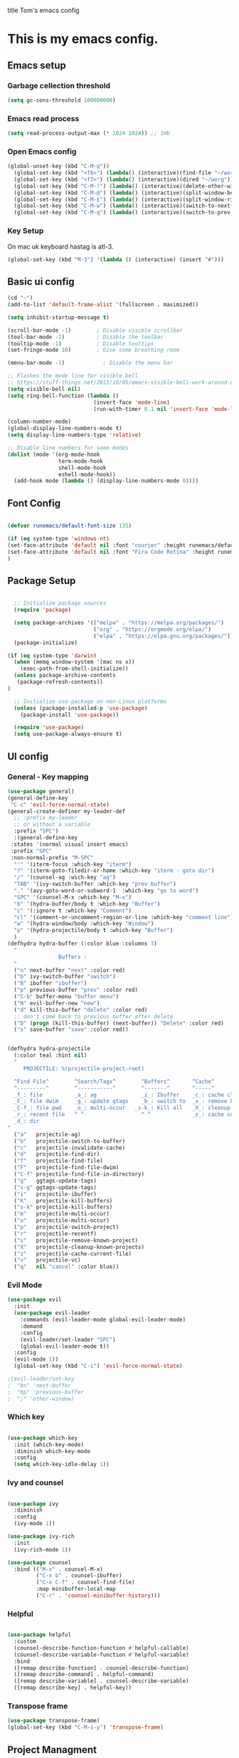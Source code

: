 title Tom's emacs config
#+PROPERTY: header-args:emacs-lisp :tangle .emacs.d/init.el


* This is my emacs config.

** Emacs setup
*** Garbage cellection threshold
#+begin_src emacs-lisp
  (setq gc-cons-threshold 100000000)
#+end_src
*** Emacs read process
#+begin_src emacs-lisp
(setq read-process-output-max (* 1024 1024)) ;; 1mb
#+end_src
*** Open Emacs config
#+begin_src emacs-lisp
  (global-unset-key (kbd "C-M-q"))
    (global-set-key (kbd "<f6>") (lambda() (interactive)(find-file "~/workspace/dotfiles/emacs.org")))
    (global-set-key (kbd "<f7>") (lambda() (interactive)(dired "~/worg")))
    (global-set-key (kbd "C-M-!") (lambda() (interactive)(delete-other-windows)))
    (global-set-key (kbd "C-M-@") (lambda() (interactive)(split-window-below)))
    (global-set-key (kbd "C-M-£") (lambda() (interactive)(split-window-right)))
    (global-set-key (kbd "C-M-w") (lambda() (interactive)(switch-to-next-buffer)))
    (global-set-key (kbd "C-M-q") (lambda() (interactive)(switch-to-prev-buffer)))
#+end_src
*** Key Setup
On mac uk keyboard hastag is atl-3.
#+begin_src emacs-lisp
(global-set-key (kbd "M-3") '(lambda () (interactive) (insert "#")))
#+end_src

** Basic ui config

#+begin_src emacs-lisp
  (cd "~")
  (add-to-list 'default-frame-alist '(fullscreen . maximized))

  (setq inhibit-startup-message t)

  (scroll-bar-mode -1)        ; Disable visible scrollbar
  (tool-bar-mode -1)          ; Disable the toolbar
  (tooltip-mode -1)           ; Disable tooltips
  (set-fringe-mode 10)        ; Give some breathing room

  (menu-bar-mode -1)            ; Disable the menu bar

  ;; Flashes the mode line for visible bell
  ;; https://stuff-things.net/2015/10/05/emacs-visible-bell-work-around-on-os-x-el-capitan/n
  (setq visible-bell nil)
  (setq ring-bell-function (lambda ()
                             (invert-face 'mode-line)
                             (run-with-timer 0.1 nil 'invert-face 'mode-line)))

  (column-number-mode)
  (global-display-line-numbers-mode t)
  (setq display-line-numbers-type 'relative)

  ;; Disable line numbers for some modes
  (dolist (mode '(org-mode-hook
                  term-mode-hook
                  shell-mode-hook
                  eshell-mode-hook))
    (add-hook mode (lambda () (display-line-numbers-mode 0))))

#+end_src
** Font Config

#+begin_src emacs-lisp

  (defvar runemacs/default-font-size 135)

  (if (eq system-type 'windows-nt)
  (set-face-attribute 'default nil :font "courier" :height runemacs/default-font-size)
  (set-face-attribute 'default nil :font "Fira Code Retina" :height runemacs/default-font-size)
  )

#+end_src

** Package Setup

#+begin_src emacs-lisp

  ;; Initialize package sources
  (require 'package)

  (setq package-archives '(("melpa" . "https://melpa.org/packages/")
                           ("org" . "https://orgmode.org/elpa/")
                           ("elpa" . "https://elpa.gnu.org/packages/")))
  (package-initialize)

(if (eq system-type 'darwin)
  (when (memq window-system '(mac ns x))
    (exec-path-from-shell-initialize))
  (unless package-archive-contents
   (package-refresh-contents))
)

  ;; Initialize use-package on non-Linux platforms
  (unless (package-installed-p 'use-package)
    (package-install 'use-package))

  (require 'use-package)
  (setq use-package-always-ensure t)

#+end_src

** UI config
*** General - Key mapping
#+begin_src emacs-lisp
(use-package general)
(general-define-key
 "C-c" 'evil-force-normal-state)
(general-create-definer my-leader-def
  ;; :prefix my-leader
  ;; or without a variable
  :prefix "SPC")
  :(general-define-key
 :states '(normal visual insert emacs)
 :prefix "SPC"
 :non-normal-prefix "M-SPC"
  "'" '(iterm-focus :which-key "iterm")
  "?" '(iterm-goto-filedir-or-home :which-key "iterm - goto dir")
  "/" '(counsel-ag :wich-key "ag")
  "TAB" '(ivy-switch-buffer :which-key "prev buffer")
  "." '(avy-goto-word-or-subword-1  :which-key "go to word")
  "SPC" '(counsel-M-x :which-key "M-x")
  "b" '(hydra-buffer/body t :which-key "Buffer")
  "c" '(:ignore t :which-key "Comment")
  "cl" '(comment-or-uncomment-region-or-line :which-key "comment line")
  "w" '(hydra-window/body :which-key "Window")
  "p" '(hydra-projectile/body t :which-key "Buffer")
  )
(defhydra hydra-buffer (:color blue :columns 3)
  "
                Buffers :
  "
  ("n" next-buffer "next" :color red)
  ("b" ivy-switch-buffer "switch")
  ("B" ibuffer "ibuffer")
  ("p" previous-buffer "prev" :color red)
  ("C-b" buffer-menu "buffer menu")
  ("N" evil-buffer-new "new")
  ("d" kill-this-buffer "delete" :color red)
  ;; don't come back to previous buffer after delete
  ("D" (progn (kill-this-buffer) (next-buffer)) "Delete" :color red)
  ("s" save-buffer "save" :color red))


(defhydra hydra-projectile
  (:color teal :hint nil)
  "
     PROJECTILE: %(projectile-project-root)

  ^Find File^        ^Search/Tags^        ^Buffers^       ^Cache^                    ^Project^
  ^---------^        ^-----------^        ^-------^       ^-----^                    ^-------^
  _f_: file          _a_: ag              _i_: Ibuffer    _c_: cache clear           _p_: switch proj
  _F_: file dwim     _g_: update gtags    _b_: switch to  _x_: remove known project  _v_: Magit
  _C-f_: file pwd    _o_: multi-occur   _s-k_: Kill all   _X_: cleanup non-existing
  _r_: recent file   ^ ^                  ^ ^             _z_: cache current
  _d_: dir
"
  ("a"   projectile-ag)
  ("b"   projectile-switch-to-buffer)
  ("c"   projectile-invalidate-cache)
  ("d"   projectile-find-dir)
  ("f"   projectile-find-file)
  ("F"   projectile-find-file-dwim)
  ("C-f" projectile-find-file-in-directory)
  ("g"   ggtags-update-tags)
  ("s-g" ggtags-update-tags)
  ("i"   projectile-ibuffer)
  ("K"   projectile-kill-buffers)
  ("s-k" projectile-kill-buffers)
  ("m"   projectile-multi-occur)
  ("o"   projectile-multi-occur)
  ("p"   projectile-switch-project)
  ("r"   projectile-recentf)
  ("x"   projectile-remove-known-project)
  ("X"   projectile-cleanup-known-projects)
  ("z"   projectile-cache-current-file)
  ("v"   projectile-vc)
  ("q"   nil "cancel" :color blue))
#+end_src
*** Evil Mode
#+begin_src emacs-lisp
(use-package evil
  :init
  (use-package evil-leader
    :commands (evil-leader-mode global-evil-leader-mode)
    :demand
    :config
    (evil-leader/set-leader "SPC")
    (global-evil-leader-mode t))
  :config
  (evil-mode 1))
  (global-set-key (kbd "C-i") 'evil-force-normal-state)

;(evil-leader/set-key
;  "bn" 'next-buffer
;  "bp" 'previous-buffer
;  ";" 'other-window)
#+end_src
*** Which key

#+begin_src emacs-lisp

  (use-package which-key
    :init (which-key-mode)
    :diminish which-key-mode
    :config
    (setq which-key-idle-delay 1))

#+end_src

*** Ivy and counsel

#+begin_src emacs-lisp

  (use-package ivy
    :diminish
    :config
    (ivy-mode 1))

  (use-package ivy-rich
    :init
    (ivy-rich-mode 1))

  (use-package counsel
    :bind (("M-x" . counsel-M-x)
           ("C-x b" . counsel-ibuffer)
           ("C-x C-f" . counsel-find-file)
           :map minibuffer-local-map
           ("C-r" . 'counsel-minibuffer-history)))

#+end_src

*** Helpful

#+begin_src emacs-lisp

  (use-package helpful
    :custom
    (counsel-describe-function-function #'helpful-callable)
    (counsel-describe-variable-function #'helpful-variable)
    :bind
    ([remap describe-function] . counsel-describe-function)
    ([remap describe-command] . helpful-command)
    ([remap describe-variable] . counsel-describe-variable)
    ([remap describe-key] . helpful-key))

#+end_src

*** Transpose frame
#+begin_src emacs-lisp
  (use-package transpose-frame)
  (global-set-key (kbd "C-M-s-y") 'transpose-frame)
#+end_src

** Project Managment
*** Swiper
#+begin_src emacs-lisp
(use-package swiper
  :commands (swiper swiper-all)
  :bind ("M-s s" . 'swiper-thing-at-point))
#+end_src
*** Projectile

#+begin_src emacs-lisp

  (use-package projectile
    :diminish projectile-mode
    :config
    (add-to-list 'projectile-globally-ignored-directories "*node_modules")
    (add-to-list 'projectile-globally-ignored-directories "*idea")
    (projectile-mode)
    :custom ((projectile-completion-system 'ivy))
    :bind (
           ("C-M-p" . counsel-projectile-switch-project)
           ("C-M-S-b" . counsel-projectile-switch-to-buffer)
           ("C-M-S-f" . counsel-projectile-find-file)
           ("C-M-S-v" . projectile-vc)
           )
    :bind-keymap
    ("C-c p" . projectile-command-map)
    :init

    ;; we mainly want projects defined by a few markers and we always want to take the top-most marker.
    ;; Reorder so other cases are secondary
    (setq projectile-project-root-files #'( ".projectile" ))
    ;;(setq projectile-project-root-files-functions #'( projectile-root-top-down-recurring ))

    ;; NOTE: Set this to the folder where you keep your Git repos!

    (setq projectile-project-search-path '("~/workspace" "~/workspace/crc1" "~/workspace/crc2"))
    (setq projectile-switch-project-action #'projectile-vc))
  ;;    (setq projectile-indexing-method 'native)

  ;;    (setq projectile-require-project-root t))



  (use-package counsel-projectile
    :config (counsel-projectile-mode))

#+end_src
*** Git
#+begin_src emacs-lisp

  (use-package magit
    :custom
    (magit-display-buffer-function #'magit-display-buffer-same-window-except-diff-v1))

  ;; NOTE: Make sure to configure a GitHub token before using this package!
  ;; - https://magit.vc/manual/forge/Token-Creation.html#Token-Creation
  ;; - https://magit.vc/manual/ghub/Getting-Started.html#Getting-Started
  (use-package forge)

#+end_src

*** Language server proticol (lsp)
#+begin_src emacs-lisp

  (defun efs/lsp-mode-setup ()
    (setq lsp-headerline-breadcrumb-segments '(path-up-to-project file symbols))
    (lsp-headerline-breadcrumb-mode))

  (use-package lsp-mode
    :after projectile
    :commands (lsp lsp-deferred)
    :hook
    (lsp-mode . efs/lsp-mode-setup)
    (web-mode . lsp-deferred)
    :init
    (setq lsp-keymap-prefix "C-c l")  ;; Or 'C-l', 's-l'
    :bind (("C-M-G" . lsp-ui-peek-find-definitions))
    :config
    (lsp-enable-which-key-integration t)
    (setq lsp-intelephense-multi-root nil)
    (lsp))

  (use-package lsp-ui
    :hook (lsp-mode . lsp-ui-mode)
    :custom
    (lsp-ui-doc-position 'bottom))

  (use-package lsp-treemacs
    :after lsp)

#+end_src

*** Debug Adapter protocol (dap-mode)
#+begin_src emacs-lisp
  (use-package dap-mode
    :after lsp-mode
    :bind (:map lsp-mode-map
              ("C-c D" . dap-debug)
              ("C-c d" . dap-hydra))
  )
#+end_src

*** Web mode
Stole config form this fella's emacs setup
https://github.com/gilesp/literate_emacs/blob/master/emacs.org
https://gist.github.com/CodyReichert/9dbc8bd2a104780b64891d8736682cea
#+begin_src emacs-lisp
  (use-package web-mode
    :ensure t
    :mode (("\\.html\\'" . web-mode)
           ("\\.vue\\'" . web-mode)
           ("\\.json\\'" . web-mode)
           ("\\.js\\'" . web-mode)
           ("\\.jsx\\'" . web-mode)
           ("\\.ts\\'" . web-mode)
           ("\\.tsx\\'" . web-mode))
    :commands web-mode
    :hook my-web-mode-hook
    :config
    (setq company-tooltip-align-annotations t)
    (setq web-mode-markup-indent-offset 2)
    (setq web-mode-css-indent-offset 2)
    (setq web-mode-code-indent-offset 2)
    (setq web-mode-enable-part-face t)
    (setq web-mode-markup-indent-offset 2)
    )
  (defun enable-minor-mode (my-pair)
    "Enable minor mode if filename match the regexp.  MY-PAIR is a cons cell (regexp . minor-mode)."
    (if (buffer-file-name)
        (if (string-match (car my-pair) buffer-file-name)
            (funcall (cdr my-pair)))))
  (add-hook 'web-mode-hook #'(lambda ()
                               (enable-minor-mode
                                '("\\.jsx?\\'" . prettier-mode))))
#+end_src

*** Node
#+begin_src emacs-lisp
(use-package nvm)
#+end_src
*** Prettier
#+begin_src emacs-lisp
  (use-package prettier)
  (add-hook 'web-mode-hook 'prettier-js-mode)
#+end_src

*** CSS
#+begin_src emacs-lisp

  (use-package css-mode
    :mode "\\.css\\'"
    :init
    (setq css-indent-offset 2)
    :hook (css-mode . lsp-deferred))



#+end_src

*** Javscript
#+begin_src emacs-lisp
(setq js-indent-level 2)
#+end_src

*** Yaml
#+begin_src emacs-lisp
(use-package yaml-mode
  :ensure t
  :mode ("\\.ya?ml\\'" . yaml-mode))
#+end_src

*** PHP
#+begin_src emacs-lisp
  (use-package php-mode
    :mode "\\.php\\'"
    :hook (php-mode . lsp-deferred)
    :config
    (require 'dap-php)
    (dap-php-setup))

  (add-hook 'php-mode-hook 'php-enable-psr2-coding-style)
  (add-hook 'php-mode-hook (lambda () (subword-mode 1)))

;; https://github.com/moskalyovd/emacs-php-doc-blockb
  (add-to-list 'load-path "~/.emacs.d/emacs-php-doc-block")
  (require 'php-doc-block)


#+end_src

*** PHP unit
#+begin_src emacs-lisp

  ;; (use-package phpunit
    ;; :init
    ;; (define-key php-mode-map (kbd "C-t t") 'phpunit-current-test)
    ;; (define-key php-mode-map (kbd "C-t c") 'phpunit-current-class)
    ;; (define-key php-mode-map (kbd "C-t p") 'phpunit-current-project))

#+end_src

*** Rust
Blog post ducumenting set up of rust.
https://robert.kra.hn/posts/2021-02-07_rust-with-emacs/

#+begin_src emacs-lisp
  (use-package rustic
    :ensure
    :bind (:map rustic-mode-map
                ("M-j" . lsp-ui-imenu)
                ("M-?" . lsp-find-references)
                ("C-c C-c l" . flycheck-list-errors)
                ("C-c C-c a" . lsp-execute-code-action)
                ("C-c C-c r" . lsp-rename)
                ("C-c C-c q" . lsp-workspace-restart)
                ("C-c C-c Q" . lsp-workspace-shutdown)
                ("C-c C-c s" . lsp-rust-analyzer-status))
    :config
    ;; uncomment for less flashiness
    ;; (setq lsp-eldoc-hook nil)
    ;; (setq lsp-enable-symbol-highlighting nil)
    ;; (setq lsp-signature-auto-activate nil)

    ;; comment to disable rustfmt on save
    (setq rustic-format-on-save t)
    (add-hook 'rustic-mode-hook 'rk/rustic-mode-hook))

  (defun rk/rustic-mode-hook ()
    ;; so that run C-c C-c C-r works without having to confirm
    (setq-local buffer-save-without-query t))

(use-package flycheck :ensure)
#+end_src

*** Company mode
#+begin_src emacs-lisp

  (use-package company
    :after lsp-mode
    :hook
    (javascript-mode . lsp-deferred)
    (lsp-mode . company-mode)
    :bind (:map company-active-map
                ("s-<tab>" . company-complete-selection))
          (:map lsp-mode-map
           ("s-<tab>" . company-indent-or-complete-common))
    :custom
    (company-minimum-prefix-length 1)
    (company-idle-delay 0.0))

  (use-package company-box
    :hook (company-mode . company-box-mode))


#+end_src
*** Commenting
#+begin_src emacs-lisp

  (use-package evil-nerd-commenter
      :bind ("M-/" . evilnc-comment-or-uncomment-lines))

#+end_src
*** Rest Client
#+begin_src emacs-lisp
  (use-package restclient
    :ensure t
    :mode (("\\.http\\'" . restclient-mode)))
#+end_src

** Code Manipulation
*** Yasnippits
#+begin_src emacs-lisp
  (use-package yasnippet)
  (use-package yasnippet-snippets)
  (yas-global-mode)
#+end_src
*** Formatting SQL
Todo: Does this even work?
#+begin_src emacs-lisp
  (use-package expand-region)
  (use-package sql-indent)
  (defun sql-indent-string ()
    "Indents the string under the cursor as SQL."
    (interactive)
    (save-excursion
      (er/mark-inside-quotes)
      (let* ((text (buffer-substring-no-properties (region-beginning) (region-end)))
             (pos (region-beginning))
             (column (progn (goto-char pos) (current-column)))
             (formatted-text (with-temp-buffer
                               (insert text)
                               (delete-trailing-whitespace)
                               (sql-indent-buffer)
                               (replace-string "\n" (concat "\n" (make-string column (string-to-char " "))) nil (point-min) (point-max))
                               (buffer-string))))
        (delete-region (region-beginning) (region-end))
        (goto-char pos)
        (insert formatted-text))))
#+end_src
*** Duplicate line
#+begin_src emacs-lisp

  (defun duplicate-line()
    (interactive)
    (move-beginning-of-line 1)
    (kill-line)
    (yank)
    (open-line 1)
    (next-line 1)
    (yank)
  )
  (global-set-key (kbd "C-d") 'duplicate-line)

#+end_src
*** Comment out line
#+begin_src emacs-lisp
  (defun te/comment-line()
    (interactiven)
;;    (move-beginning-of-line 1)
    (comment-line 1)
;;    (next-line n1)
  )
  (global-set-key (kbd "s-/") 'te/comment-line)

  #+end_src
*** Some basic key remapping 
#+begin_src emacs-lisp
  (global-set-key (kbd "s-]") 'forward-word)
  (global-set-key (kbd "s-[") 'backward-word)
  (global-set-key (kbd "s-o") (lambda() (interactive)(other-window 1)))
#+end_src

*** Delete highlighted text
#+begin_src emacs-lisp
(delete-selection-mode 1)
#+end_src
*** Move line up
#+begin_src emacs-lisp

  (defun move-line-up ()
    "Move up the current line."
    (interactive)
    (transpose-lines 1)
    (forward-line -2)
    (indent-according-to-mode))
  (global-set-key (kbd "M-[") 'move-line-up)

#+end_src

#+RESULTS:
: move-line-up

*** Move line down
#+begin_src emacs-lisp

  (defun move-line-down ()
    "Move down the current line."
    (interactive)
    (forward-line 1)
    (transpose-lines 1)
    (forward-line -1)
    (indent-according-to-mode))
  (global-set-key (kbd "M-]") 'move-line-down)

#+end_src

#+RESULTS:
: move-line-down

*** Multiple Cursors
#+begin_src emacs-lisp
  (use-package multiple-cursors)
  (global-set-key (kbd "C->") 'mc/mark-next-like-this)
  (global-set-key (kbd "C-<") 'mc/mark-previous-like-this)
  (global-set-key (kbd "C-c C-<") 'mc/mark-all-like-this)
#+end_src

*** Beggining of line skipping white space
#+begin_src emacs-lisp
  (defun te/beginning-of-line-whitespace ()
    "Move to beggingin of line skipping white space"
    (interactive)
    (beginning-of-visual-line 1)
    (forward-whitespace 1))
  (global-set-key (kbd "C-q") 'te/beginning-of-line-whitespace)
#+end_src

*** YaFolding
#+begin_src emacs-lisp
  (use-package yafolding
    :config
    (yafolding-mode)
    :bind 
    ("C-=" . yafolding-toggle-element)
    ("C--" . yafolding-toggle-all))
#+end_src
** Theme config

#+begin_src emacs-lisp

  ;; NOTE: The first time you load your configuration on a new machine, you'll
  ;; need to run the following command interactively so that mode line icons
  ;; display correctl:
  ;;
  ;; M-x all-the-icons-install-fonts
  (use-package all-the-icons)

  (use-package doom-modeline
    :init (doom-modeline-mode 1)
    :custom ((doom-modeline-height 15)))

  (use-package doom-themes
    :init (load-theme 'doom-dracula t))

  (use-package rainbow-delimiters
    :hook (prog-mode . rainbow-delimiters-mode))

#+end_src

** Org mode
*** Org mode layout

#+begin_src emacs-lisp

  (defun efs/org-mode-setup ()
    (org-indent-mode)
    (variable-pitch-mode 1)
    (visual-line-mode 1))

  (defun efs/org-font-setup ()
    ;; Replace list hyphen with dot
    (font-lock-add-keywords 'org-mode
                            '(("^ *\\([-]\\) "
                               (0 (prog1 () (compose-region (match-beginning 1) (match-end 1) "•"))))))

    ;; Set faces for heading levels
    (dolist (face '((org-level-1 . 1.2)
                    (org-level-2 . 1.1)
                    (org-level-3 . 1.05)
                    (org-level-4 . 1.0)
                    (org-level-5 . 1.1)
                    (org-level-6 . 1.1)
                    (org-level-7 . 1.1)
                    (org-level-8 . 1.1)))
    (if (eq system-type 'window-nt)
        (set-face-attribute (car face) nil :font "courier" :weight 'regular :height (cdr face))
        (set-face-attribute (car face) nil :font "Fira Code Retina" :weight 'regular :height (cdr face))))

  ;; Ensure that anything that should be fixed-pitch in Org files appears that way
    (set-face-attribute 'org-block nil :foreground nil :inherit 'fixed-pitch)
    (set-face-attribute 'org-code nil   :inherit '(shadow fixed-pitch))
    (set-face-attribute 'org-table nil   :inherit '(shadow fixed-pitch))
    (set-face-attribute 'org-verbatim nil :inherit '(shadow fixed-pitch))
    (set-face-attribute 'org-special-keyword nil :inherit '(font-lock-comment-face fixed-pitch))
    (set-face-attribute 'org-meta-line nil :inherit '(font-lock-comment-face fixed-pitch))
    (set-face-attribute 'org-checkbox nil :inherit 'fixed-pitch))

  (use-package org
    :hook (org-mode . efs/org-mode-setup)
    :config
    (setq org-ellipsis " ▾")
    (efs/org-font-setup))

  (use-package org-bullets
    :after org
    :hook (org-mode . org-bullets-mode)
    :custom
    (org-bullets-bullet-list '("◉" "○" "●" "○" "●" "○" "●")))

  (defun efs/org-mode-visual-fill ()
    (setq visual-fill-column-width 100
          visual-fill-column-center-text t)
    (visual-fill-column-mode 1))

  (use-package visual-fill-column
    :hook (org-mode . efs/org-mode-visual-fill))



  (require 'org-tempo)

  (add-to-list 'org-structure-template-alist '("sh" . "src shell"))
  (add-to-list 'org-structure-template-alist '("el" . "src emacs-lisp"))
  (add-to-list 'org-structure-template-alist '("py" . "src python"))
  (add-to-list 'org-structure-template-alist '("sql" . "src sql"))

#+end_src

*** Configure Babel Languages

#+begin_src emacs-lisp

  (org-babel-do-load-languages
    'org-babel-load-languages
    '((emacs-lisp . t)
      (python . t)))

#+end_src

*** Auto-tangle Configuration Files

#+begin_src emacs-lisp

  ;; Automatically tangle our Emacs.org config file when we save it
  (defun efs/org-babel-tangle-config ()
    (when (string-equal (buffer-file-name)
                        (expand-file-name "~/workspace/dotfiles/emacs.org"))
      ;; Dynamic scoping to the rescue
      (let ((org-confirm-babel-evaluate nil))
        (org-babel-tangle))))


  (add-hook 'org-mode-hook (lambda () (add-hook 'after-save-hook #'efs/org-babel-tangle-config)))

#+end_src
** Custom functions

*** Window split toggle

#+begin_src emacs-lisp

  ;; C-x <direction> to switch windows
  ;;(use-package window-jump
  ;;             :bind (("C-x <up>" . window-jump-up)
  ;;                    ("C-x <down>" . window-jump-down)
  ;;                    ("C-x <left>" . window-jump-left)
  ;;                    ("C-x <right>" . window-jump-right)))
  (defun window-split-toggle ()
    "Toggle between horizontal and vertical split with two windows."
    (interactive)
    (if (> (length (window-list)) 2)
        (error "Can't toggle with more than 2 windows!")
      (Let ((func (if (window-full-height-p)
                      #'split-window-vertically
                    #'split-window-horizontally)))
        (delete-other-windows)
        (funcall func)
        (save-selected-window
          (other-window 1)
          (switch-to-buffer (other-buffer))))))

#+end_src

** Terminals

*** Use shell paths.
#+begin_src emacs-lisp

  (use-package exec-path-from-shell
    :init (when (memq window-system '(mac ns x))
      (exec-path-from-shell-initialize)))

#+end_src

*** Multiple eshell buffers
#+begin_src emacs-lisp
(defun eshell-new()
  "Open a new instance of eshell."
  (interactive)
  (eshell 'N))
#+end_src


